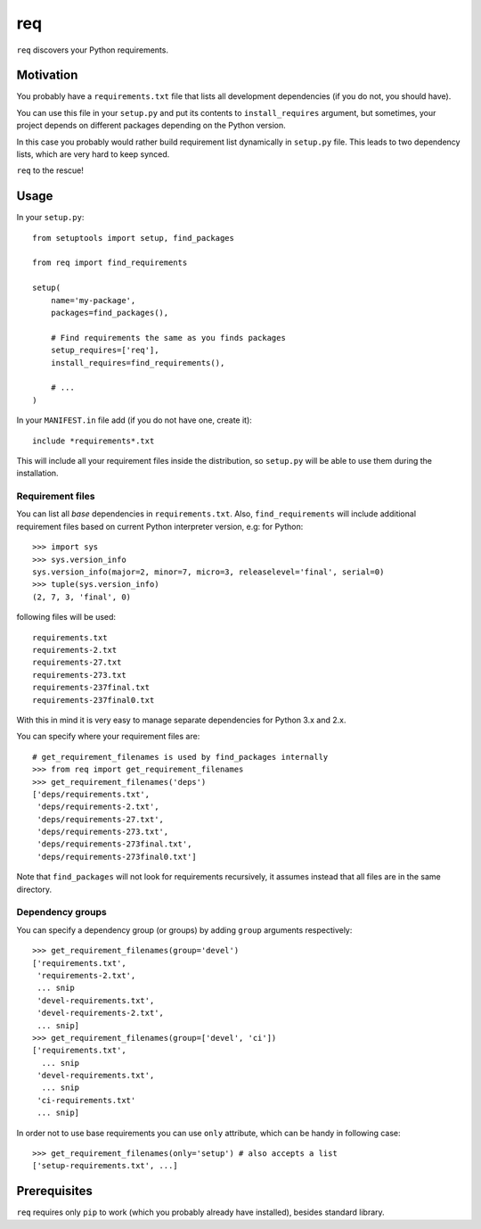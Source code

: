 req
===

``req`` discovers your Python requirements.

Motivation
----------

You probably have a ``requirements.txt`` file that lists all development
dependencies (if you do not, you should have).

You can use this file in your ``setup.py`` and put its contents to
``install_requires`` argument, but sometimes, your project depends on different
packages depending on the Python version.

In this case you probably would rather build requirement list dynamically in
``setup.py`` file. This leads to two dependency lists, which are very hard to
keep synced.

``req`` to the rescue!

Usage
-----

In your ``setup.py``::

    from setuptools import setup, find_packages

    from req import find_requirements

    setup(
        name='my-package',
        packages=find_packages(),

        # Find requirements the same as you finds packages
        setup_requires=['req'],
        install_requires=find_requirements(),

        # ...
    )

In your ``MANIFEST.in`` file add (if you do not have one, create it)::

   include *requirements*.txt

This will include all your requirement files inside the distribution, so
``setup.py`` will be able to use them during the installation.

Requirement files
~~~~~~~~~~~~~~~~~

You can list all *base* dependencies in ``requirements.txt``. Also,
``find_requirements`` will include additional requirement files based on
current Python interpreter version, e.g:  for Python::

    >>> import sys
    >>> sys.version_info
    sys.version_info(major=2, minor=7, micro=3, releaselevel='final', serial=0)
    >>> tuple(sys.version_info)
    (2, 7, 3, 'final', 0)

following files will be used::

   requirements.txt
   requirements-2.txt
   requirements-27.txt
   requirements-273.txt
   requirements-237final.txt
   requirements-237final0.txt

With this in mind it is very easy to manage separate dependencies for Python
3.x and 2.x.

You can specify where your requirement files are::

    # get_requirement_filenames is used by find_packages internally
    >>> from req import get_requirement_filenames
    >>> get_requirement_filenames('deps')
    ['deps/requirements.txt',
     'deps/requirements-2.txt',
     'deps/requirements-27.txt',
     'deps/requirements-273.txt',
     'deps/requirements-273final.txt',
     'deps/requirements-273final0.txt']

Note that ``find_packages`` will not look for requirements recursively, it
assumes instead that all files are in the same directory.

Dependency groups
~~~~~~~~~~~~~~~~~

You can specify a dependency group (or groups) by adding ``group`` arguments
respectively::

    >>> get_requirement_filenames(group='devel')
    ['requirements.txt',
     'requirements-2.txt',
     ... snip
     'devel-requirements.txt',
     'devel-requirements-2.txt',
     ... snip]
    >>> get_requirement_filenames(group=['devel', 'ci'])
    ['requirements.txt',
      ... snip
     'devel-requirements.txt',
      ... snip
     'ci-requirements.txt'
     ... snip]

In order not to use base requirements you can use ``only`` attribute, which can
be handy in following case::

    >>> get_requirement_filenames(only='setup') # also accepts a list
    ['setup-requirements.txt', ...]

Prerequisites
-------------

``req`` requires only ``pip`` to work (which you probably already have
installed), besides standard library.
